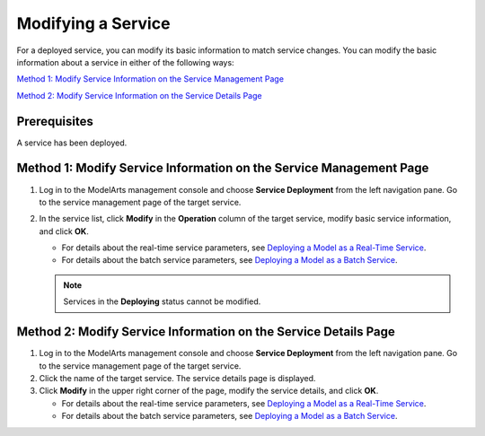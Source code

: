 Modifying a Service
===================

For a deployed service, you can modify its basic information to match service changes. You can modify the basic information about a service in either of the following ways:

`Method 1: Modify Service Information on the Service Management Page <#method-1:-modify-service-information-on-the-service-management-page>`__

`Method 2: Modify Service Information on the Service Details Page <#method-2:-modify-service-information-on-the-service-details-page>`__

Prerequisites
-------------

A service has been deployed.

Method 1: Modify Service Information on the Service Management Page
-------------------------------------------------------------------

#. Log in to the ModelArts management console and choose **Service Deployment** from the left navigation pane. Go to the service management page of the target service.
#. In the service list, click **Modify** in the **Operation** column of the target service, modify basic service information, and click **OK**.

   -  For details about the real-time service parameters, see `Deploying a Model as a Real-Time Service <../model_deployment/real-time_services/deploying_a_model_as_a_real-time_service.html>`__.
   -  For details about the batch service parameters, see `Deploying a Model as a Batch Service <../model_deployment/batch_services/deploying_a_model_as_a_batch_service.html>`__.

   .. note::

      Services in the **Deploying** status cannot be modified.

Method 2: Modify Service Information on the Service Details Page
----------------------------------------------------------------

#. Log in to the ModelArts management console and choose **Service Deployment** from the left navigation pane. Go to the service management page of the target service.
#. Click the name of the target service. The service details page is displayed.
#. Click **Modify** in the upper right corner of the page, modify the service details, and click **OK**.

   -  For details about the real-time service parameters, see `Deploying a Model as a Real-Time Service <../model_deployment/real-time_services/deploying_a_model_as_a_real-time_service.html>`__.
   -  For details about the batch service parameters, see `Deploying a Model as a Batch Service <../model_deployment/batch_services/deploying_a_model_as_a_batch_service.html>`__.


